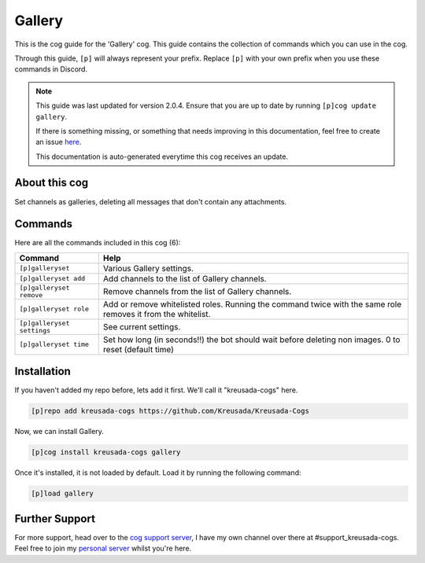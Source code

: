 .. _gallery:

=======
Gallery
=======

This is the cog guide for the 'Gallery' cog. This guide
contains the collection of commands which you can use in the cog.

Through this guide, ``[p]`` will always represent your prefix. Replace
``[p]`` with your own prefix when you use these commands in Discord.

.. note::

    This guide was last updated for version 2.0.4. Ensure
    that you are up to date by running ``[p]cog update gallery``.

    If there is something missing, or something that needs improving
    in this documentation, feel free to create an issue `here <https://github.com/Kreusada/Kreusada-Cogs/issues>`_.

    This documentation is auto-generated everytime this cog receives an update.

--------------
About this cog
--------------

Set channels as galleries, deleting all messages that don't contain any attachments.

--------
Commands
--------

Here are all the commands included in this cog (6):

+----------------------------+-----------------------------------------------------------------------------+
| Command                    | Help                                                                        |
+============================+=============================================================================+
| ``[p]galleryset``          | Various Gallery settings.                                                   |
+----------------------------+-----------------------------------------------------------------------------+
| ``[p]galleryset add``      | Add channels to the list of Gallery channels.                               |
+----------------------------+-----------------------------------------------------------------------------+
| ``[p]galleryset remove``   | Remove channels from the list of Gallery channels.                          |
+----------------------------+-----------------------------------------------------------------------------+
| ``[p]galleryset role``     | Add or remove whitelisted roles.                                            |
|                            | Running the command twice with the same role removes it from the whitelist. |
+----------------------------+-----------------------------------------------------------------------------+
| ``[p]galleryset settings`` | See current settings.                                                       |
+----------------------------+-----------------------------------------------------------------------------+
| ``[p]galleryset time``     | Set how long (in seconds!!) the bot should wait before deleting non images. |
|                            | 0 to reset (default time)                                                   |
+----------------------------+-----------------------------------------------------------------------------+

------------
Installation
------------

If you haven't added my repo before, lets add it first. We'll call it
"kreusada-cogs" here.

.. code-block::

    [p]repo add kreusada-cogs https://github.com/Kreusada/Kreusada-Cogs

Now, we can install Gallery.

.. code-block::

    [p]cog install kreusada-cogs gallery

Once it's installed, it is not loaded by default. Load it by running the following
command:

.. code-block::

    [p]load gallery

---------------
Further Support
---------------

For more support, head over to the `cog support server <https://discord.gg/GET4DVk>`_,
I have my own channel over there at #support_kreusada-cogs. Feel free to join my
`personal server <https://discord.gg/JmCFyq7>`_ whilst you're here.
